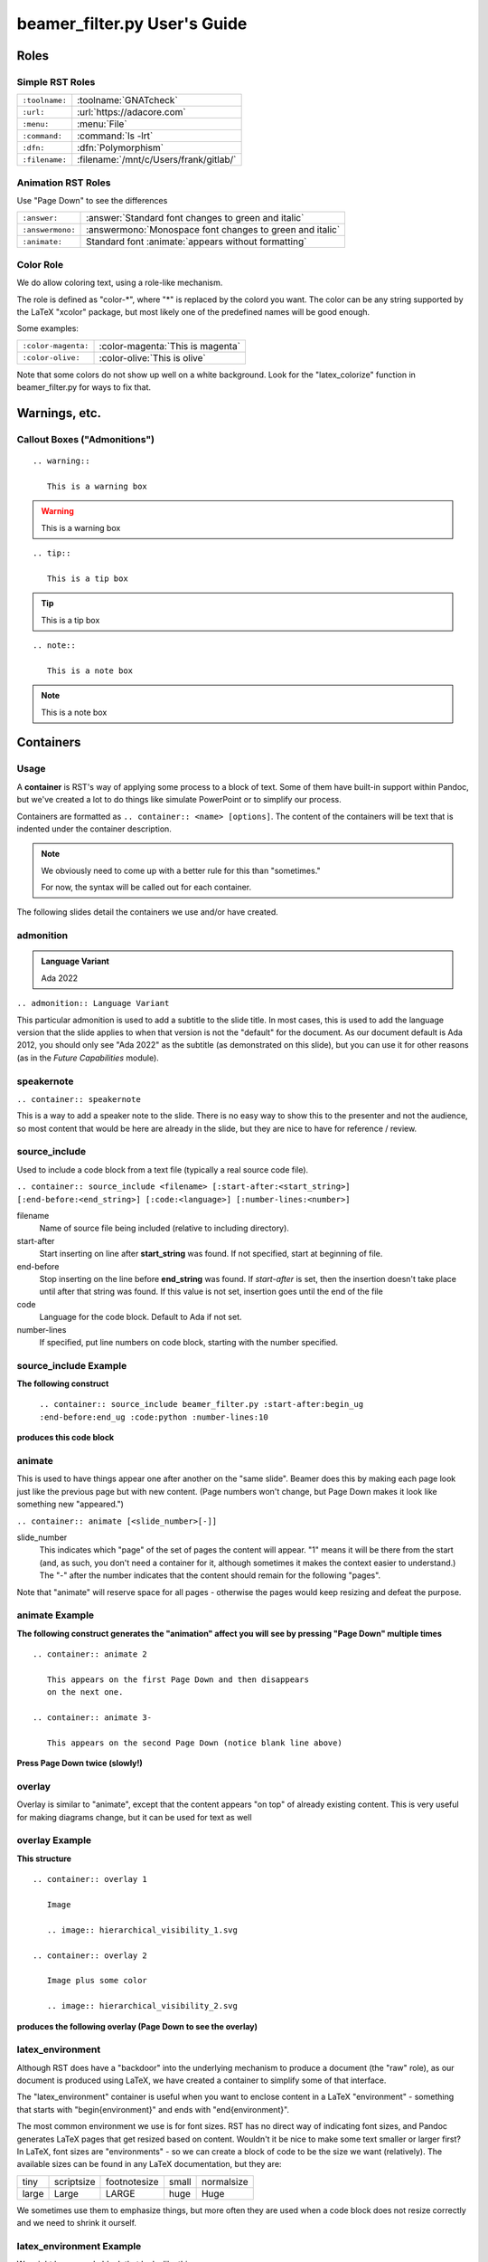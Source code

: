 ===============================
beamer_filter.py User's Guide
===============================

..
   This is a User's Guide for the capabilities of the "beamer_filter.py"
   python file we use to generate slide decks for course material.
   You can generate a slide deck for this RST file the same way you
   would for any of the course material.

*******
Roles
*******

------------------
Simple RST Roles
------------------

.. list-table::

   * - ``:toolname:``
     - :toolname:`GNATcheck`

   * - ``:url:``
     - :url:`https://adacore.com`

   * - ``:menu:``
     - :menu:`File`

   * - ``:command:``
     - :command:`ls -lrt`

   * - ``:dfn:``
     - :dfn:`Polymorphism`

   * - ``:filename:``
     - :filename:`/mnt/c/Users/frank/gitlab/`

---------------------
Animation RST Roles
---------------------

Use "Page Down" to see the differences

.. list-table::

   * - ``:answer:``
     - :answer:`Standard font changes to green and italic`

   * - ``:answermono:``
     - :answermono:`Monospace font changes to green and italic`

   * - ``:animate:``
     - Standard font :animate:`appears without formatting`

------------
Color Role
------------

We do allow coloring text, using a role-like mechanism.

The role is defined as "color-\*", where "\*" is replaced by the colord
you want.  The color can be any string supported by the LaTeX "xcolor"
package, but most likely one of the predefined names will be good enough.

.. list-table::

   * - black
     - blue
     - brown
     - cyan
     - darkgray
   * - gray
     - green
     - lightgray
     - lime
     - magenta
   * - olive
     - orange
     - pink
     - purple
     - red
   * - teal
     - violet
     - white
     - yellow

Some examples:

.. list-table::

   * - ``:color-magenta:``
     - :color-magenta:`This is magenta`
   
   * - ``:color-olive:``
     - :color-olive:`This is olive`

Note that some colors do not show up well on a white background.  Look
for the "latex_colorize" function in beamer_filter.py for ways to fix that.

****************
Warnings, etc.
****************

------------------------------
Callout Boxes ("Admonitions")
------------------------------

::

   .. warning::

      This is a warning box

.. warning::

   This is a warning box

::

   .. tip::

      This is a tip box

.. tip::

   This is a tip box

::

   .. note::

      This is a note box

.. note::

   This is a note box

************
Containers
************

-------
Usage
-------

A **container** is RST's way of applying some process to a block of text.
Some of them have built-in support within Pandoc, but we've created
a lot to do things like simulate PowerPoint or to simplify our process.

Containers are formatted as ``.. container:: <name> [options]``. The
content of the containers will be text that is indented under the
container description.

.. note::

   We obviously need to come up with a better rule for this than
   "sometimes."

   For now, the syntax will be called out for each container.

The following slides detail the containers we use and/or have created.

------------
admonition
------------

.. admonition:: Language Variant

   Ada 2022

``.. admonition:: Language Variant``

This particular admonition is used to add a subtitle to the slide title.
In most cases, this is used to add the language version that the slide
applies to when that version is not the "default" for the document. As
our document default is Ada 2012, you should only see "Ada 2022" as the
subtitle (as demonstrated on this slide), but you can use it for other
reasons (as in the *Future Capabilities* module).

-------------
speakernote
-------------

``.. container:: speakernote``

This is a way to add a speaker note to the slide. There is no easy way to
show this to the presenter and not the audience, so most content that would
be here are already in the slide, but they are nice to have for reference /
review.

----------------
source_include
----------------

Used to include a code block from a text file (typically a real source
code file).

``.. container:: source_include <filename> [:start-after:<start_string>] [:end-before:<end_string>] [:code:<language>] [:number-lines:<number>]``

filename
   Name of source file being included (relative to including directory).

start-after
   Start inserting on line after **start_string** was found. If not
   specified, start at beginning of file.

end-before
   Stop inserting on the line before **end_string** was found. If
   *start-after* is set, then the insertion doesn't take place until after
   that string was found.  If this value is not set, insertion goes until
   the end of the file

code
   Language for the code block. Default to Ada if not set.

number-lines
   If specified, put line numbers on code block, starting with the number
   specified.

------------------------
source_include Example
------------------------

**The following construct**

   ``.. container:: source_include beamer_filter.py :start-after:begin_ug :end-before:end_ug :code:python :number-lines:10``

**produces this code block**

.. container:: source_include beamer_filter.py :start-after:begin_ug :end-before:end_ug :code:python :number-lines:10

---------
animate
---------

This is used to have things appear one after another on the "same slide".
Beamer does this by making each page look just like the previous page but
with new content.  (Page numbers won't change, but Page Down makes it look
like something new "appeared.")

``.. container:: animate [<slide_number>[-]]``

slide_number
   This indicates which "page" of the set of pages the content will appear.
   "1" means it will be there from the start (and, as such, you don't need
   a container for it, although sometimes it makes the context easier to
   understand.) The "-" after the number indicates that the content should
   remain for the following "pages".

Note that "animate" will reserve space for all pages - otherwise the pages
would keep resizing and defeat the purpose.

-----------------
animate Example
-----------------

**The following construct generates the "animation" affect you will**
**see by pressing "Page Down" multiple times**

::

   .. container:: animate 2

      This appears on the first Page Down and then disappears
      on the next one.

   .. container:: animate 3-

      This appears on the second Page Down (notice blank line above)

**Press Page Down twice (slowly!)**

.. container:: animate 2

   This appears on the first Page Down and then disappears
   on the next one.

.. container:: animate 3-

   This appears on the second Page Down (notice blank line above)

---------
overlay
---------

Overlay is similar to "animate", except that the content appears "on top"
of already existing content. This is very useful for making diagrams
change, but it can be used for text as well

-----------------
overlay Example
-----------------

**This structure**

::

   .. container:: overlay 1

      Image

      .. image:: hierarchical_visibility_1.svg

   .. container:: overlay 2

      Image plus some color

      .. image:: hierarchical_visibility_2.svg

**produces the following overlay (Page Down to see the overlay)**

.. container:: overlay 1

   Image

   .. image:: hierarchical_visibility_1.svg

.. container:: overlay 2

   Image plus some color

   .. image:: hierarchical_visibility_2.svg

-------------------
latex_environment
-------------------

Although RST does have a "backdoor" into the underlying mechanism to
produce a document (the "raw" role), as our document is produced using
LaTeX, we have created a container to simplify some of that interface.

The "latex_environment" container is useful when you want to enclose
content in a LaTeX "environment" - something that starts with
"\begin{environment}" and ends with "\end{environment}".

The most common environment we use is for font sizes. RST has no direct way
of indicating font sizes, and Pandoc generates LaTeX pages that get resized
based on content. Wouldn't it be nice to make some text smaller or larger
first? In LaTeX, font sizes are "environments" - so we can create a block
of code to be the size we want (relatively). The available sizes can be
found in any LaTeX documentation, but they are:

.. list-table::

   * - tiny
     - scriptsize
     - footnotesize
     - small
     - normalsize
   * - large
     - Large
     - LARGE
     - huge
     - Huge

We sometimes use them to emphasize things, but more often they are used when
a code block does not resize correctly and we need to shrink it ourself.

---------------------------
latex_environment Example
---------------------------

We might have a code block that looks like this:

.. code:: Ada

   if A_Very_Long_Function_Call (With_A_Long_Parameter_Name) > Some_Constant then
      Do_Something;
   end if;

and we notice that it doesn't fit on the screen. If we insert it into a
"latex_environment", we can shrink the font size of the code.

.. container:: latex_environment scriptsize

   ::

      .. container:: latex_environment scriptsize

         .. code:: Ada

            if A_Very_Long_Function_Call (With_A_Long_Parameter_Name) > Some_Constant then
               Do_Something;
            end if;

.. container:: latex_environment scriptsize

   .. code:: Ada

      if A_Very_Long_Function_Call (With_A_Long_Parameter_Name) > Some_Constant then
         Do_Something;
      end if;

Make sure the size you use is the largest possible, because these are going
to need to be seen from a distance!
